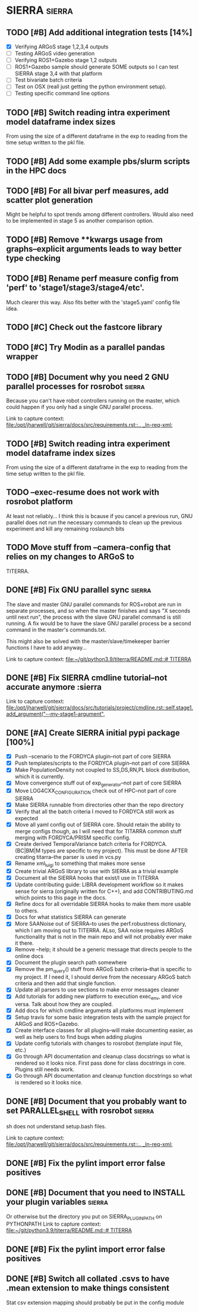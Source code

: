 * SIERRA                                                            :sierra:
** TODO [#B] Add additional integration tests [14%]
- [X] Verifying ARGoS stage 1,2,3,4 outputs
- [ ] Testing ARGoS video generation
- [ ] Verifying ROS1+Gazebo stage 1,2 outputs
- [ ] ROS1+Gazebo sample should generate SOME outputs so I can test SIERRA stage
   3,4 with that platform
- [ ] Test bivariate batch criteria
- [ ] Test on OSX (reall just getting the python environment setup).
- [ ] Testing specific command line options

** TODO [#B] Switch reading intra experiment model dataframe index sizes
From using the size of a different dataframe in the exp to reading from the time
setup written to the pkl file.

** TODO [#B] Add some example pbs/slurm scripts in the HPC docs
** TODO [#B] For all bivar perf measures, add scatter plot generation
Might be helpful to spot trends among different controllers. Would also need to
be implemented in stage 5 as another comparison option.

** TODO [#B] Remove **kwargs usage from graphs--explicit arguments leads to way better type checking
** TODO [#B] Rename perf measure config from 'perf' to 'stage1/stage3/stage4/etc'.
Much clearer this way. Also fits better with the 'stage5.yaml' config file idea.

** TODO [#C] Check out the fastcore library
** TODO [#C] Try Modin as a parallel pandas wrapper
** TODO [#B] Document why you need 2 GNU parallel processes for rosrobot :sierra:
   Because you can't have robot controllers running on the master, which could
   happen if you only had a single GNU parallel process.

   Link to capture context: [[file:/opt/jharwell/git/sierra/docs/src/requirements.rst::.. _ln-req-xml:]]
** TODO [#B] Switch reading intra experiment model dataframe index sizes
From using the size of a different dataframe in the exp to reading from the time
setup written to the pkl file.
** TODO --exec-resume does not work with rosrobot platform
   At least not reliably...
I think this is bcause if you cancel a previous run, GNU parallel does not run
the necessary commands to clean up the previous experiment and kill any
remaining roslaunch bits
** TODO Move stuff from --camera-config that relies on my changes to ARGoS to
TITERRA.

** DONE [#B] Fix GNU parallel sync                                   :sierra:
   CLOSED: [2022-04-11 Mon 12:09]
   The slave and master GNU parallel commands for ROS+robot are run in separate processes, and so when the master
   finishes and says "X seconds until next run", the process with the slave GNU parallel command is still running. A fix
   would be to have the slave GNU parallel process be a second command in the master's commands.txt.

   This might also be solved with the master/slave/timekeeper barrier functions I have to add anyway...

   Link to capture context: [[file:~/git/python3.9/titerra/README.md::# TITERRA]]
** DONE [#B] Fix SIERRA cmdline tutorial--not accurate anymore       :sierra
   CLOSED: [2022-06-02 Thu 10:25]

   Link to capture context: [[file:/opt/jharwell/git/sierra/docs/src/tutorials/project/cmdline.rst::self.stage1.add_argument("--my-stage1-argument",]]
** DONE [#A] Create SIERRA initial pypi package [100%]
   CLOSED: [2022-07-01 Fri 15:06]
- [X] Push --scenario to the FORDYCA plugin--not part of core SIERRA
- [X] Push templates/scripts to the FORDYCA plugin--not part of core SIERRA
- [X] Make PopulationDensity not coupled to SS,DS,RN,PL block distribution, which it is currently.
- [X] Move convergence stuff out of exp_generator--not part of core SIERRA
- [X] Move LOG4CXX_CONFIGURATION check out of HPC--not part of core SIERRA
- [X] Make SIERRA runnable from directories other than the repo directory
- [X] Verify that all the batch criteria I moved to FORDYCA still work as expected
- [X] Move all yaml config out of SIERRA core. Should retain the ability to merge configs though, as I will need that
       for TITARRA common stuff merging with FORDYCA/PRISM specific config.
- [X] Create derived TemporalVariance  batch criteria for FORDYCA. (BC|BM|M types are specific to my project).
      This must be done AFTER creating titarra--the parser is used in vcs.py
- [X] Rename xml_luigi to something that makes more sense
- [X] Create trivial ARGoS library to use with SIERRA as a trivial example
- [X] Document all the SIERRA hooks that exist/I use in TITERRA
- [X] Update contributing guide: LIBRA development workflow so it makes sense for sierra (originally written for C++),
  and add CONTRIBUTING.md which points to this page in the docs.
- [X] Refine docs for all overridable SIERRA hooks to make them more usable to others.
- [X] Docs for what statistics SIERRA can generate
- [X] More SAANoise out of SIERRA--to uses the perf.robustness dictionary, which I am moving out to TITERRA. ALso, SAA
     noise requires ARGoS functionality that is not in the main repo and will not probably ever make it there.
- [X] Remove --help; it should be a generic message that directs people to the online docs
- [X] Document the plugin search path somewhere
- [X] Remove the pm_query() stuff from ARGoS batch criteria--that is specific to my project. If I need it, I should
      derive from the necessary ARGoS batch criteria and then add that single function.
- [X] Update all parsers to use sections to make error messages cleaner
- [X] Add tutorials for adding new platform to execution exec_env, and vice versa. Talk about how they are coupled.
- [X] Add docs for which cmdline arguments all platforms must implement
- [X] Setup travis for some basic integration tests with the sample project for ARGoS and ROS+Gazebo.
- [X] Create interface classes for all plugins--will make documenting easier, as well as help users to find bugs when
      adding plugins
- [X] Update config tutorials with changes to rosrobot (template input file, etc.)
- [X] Go through API documentation and cleanup class docstrings so what is rendered so it looks nice.
      First pass done for class docstrings in core. Plugins still needs work.
- [X] Go through API documentation and cleanup function docstrings so what is rendered so it looks nice.

** DONE [#B] Document that you probably want to set PARALLEL_SHELL with rosrobot :sierra:
   CLOSED: [2022-07-06 Wed 13:12]
   sh does not understand setup.bash files.

   Link to capture context: [[file:/opt/jharwell/git/sierra/docs/src/requirements.rst::.. _ln-req-xml:]]
** DONE [#B] Fix the pylint import error false positives
   CLOSED: [2022-07-06 Wed 13:12]
** DONE [#B] Document that you need to INSTALL your plugin variables :sierra:
   CLOSED: [2022-07-06 Wed 13:18]
   Or otherwise but the directory you put on SIERRA_PLUGIN_PATH on PYTHONPATH
   Link to capture context: [[file:~/git/python3.9/titerra/README.md::# TITERRA]]
** DONE [#B] Fix the pylint import error false positives
   CLOSED: [2022-07-06 Wed 13:18]
** DONE [#B] Switch all collated .csvs to have .mean extension to make things consistent
   CLOSED: [2022-07-06 Wed 13:52]
Stat csv extension mapping should probably be put in the config module
